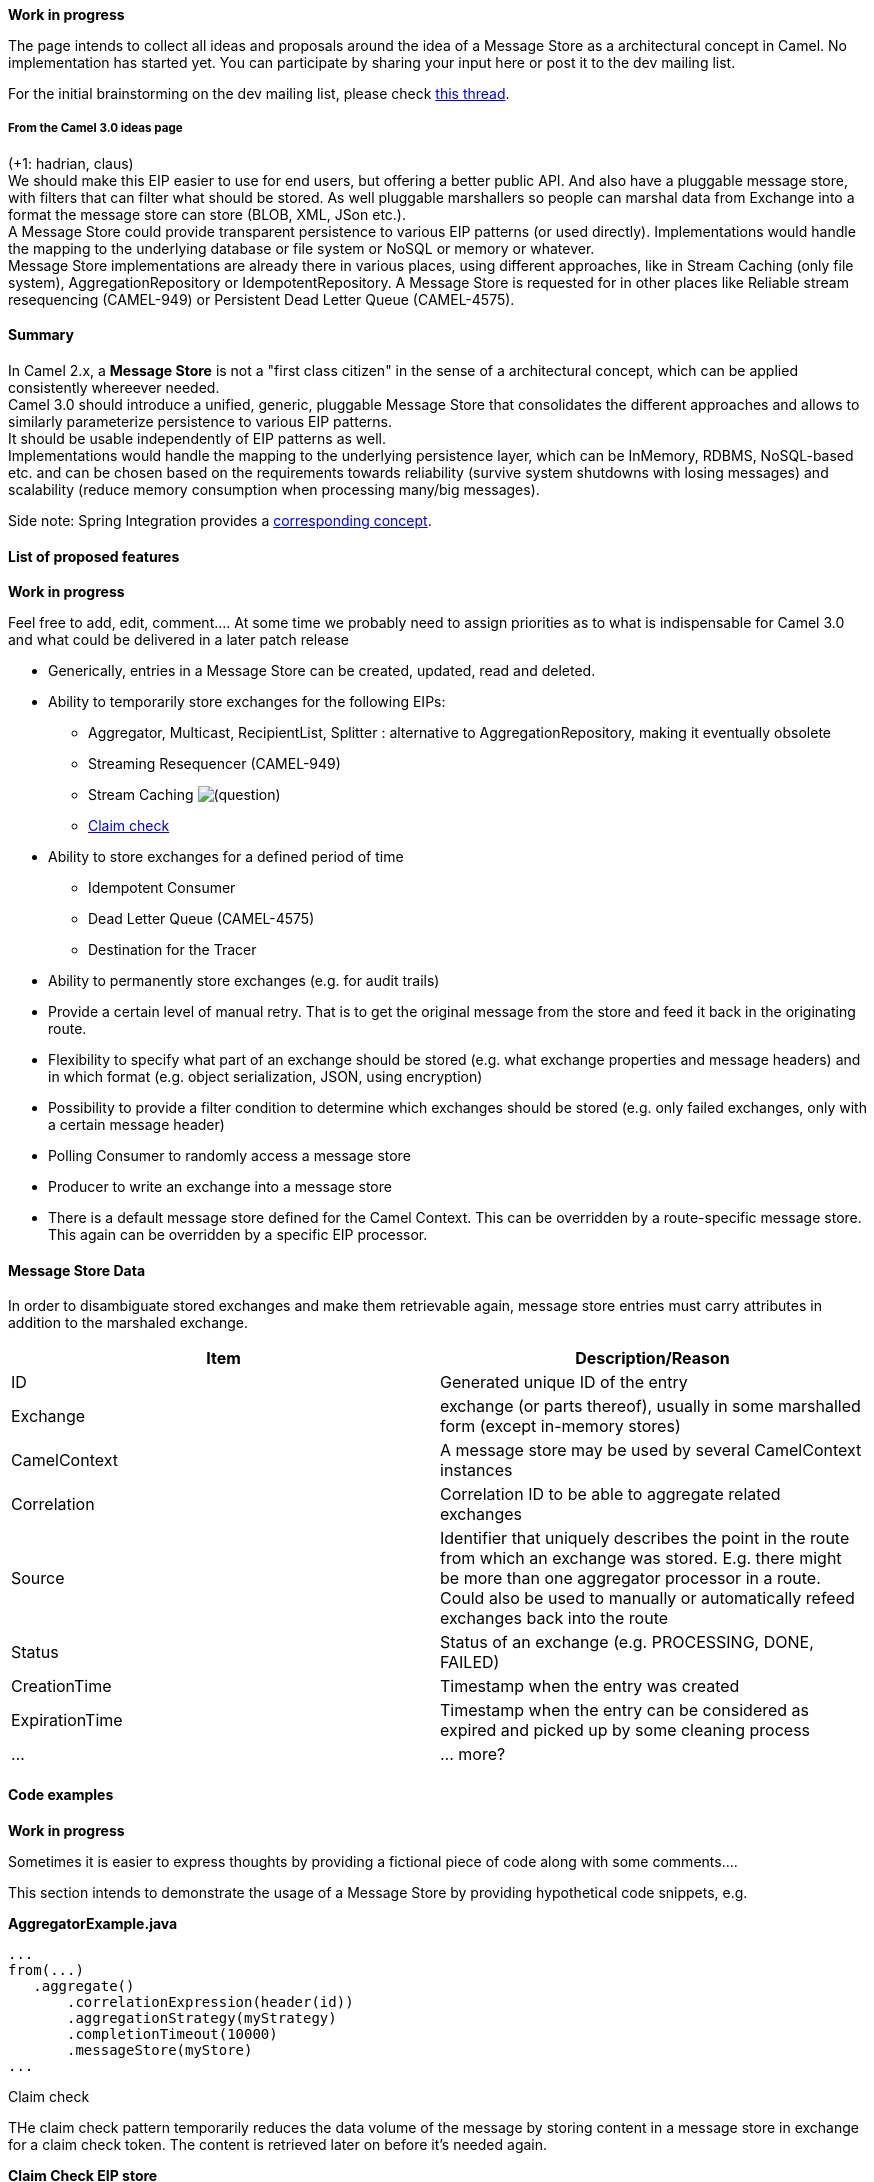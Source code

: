 [[ConfluenceContent]]
**Work in progress**

The page intends to collect all ideas and proposals around the idea of a
Message Store as a architectural concept in Camel. No implementation has
started yet. You can participate by sharing your input here or post it
to the dev mailing list.

For the initial brainstorming on the dev mailing list, please check
http://camel.465427.n5.nabble.com/DISCUSS-Message-Store-td5721454.html[this
thread].

[[Camel3.0-MessageStore-FromtheCamel3.0ideaspage]]
From the Camel 3.0 ideas page
+++++++++++++++++++++++++++++

(+1: hadrian, claus) +
We should make this EIP easier to use for end users, but offering a
better public API. And also have a pluggable message store, with filters
that can filter what should be stored. As well pluggable marshallers so
people can marshal data from Exchange into a format the message store
can store (BLOB, XML, JSon etc.). +
A Message Store could provide transparent persistence to various EIP
patterns (or used directly). Implementations would handle the mapping to
the underlying database or file system or NoSQL or memory or whatever. +
Message Store implementations are already there in various places, using
different approaches, like in Stream Caching (only file system),
AggregationRepository or IdempotentRepository. A Message Store is
requested for in other places like Reliable stream resequencing
(CAMEL-949) or Persistent Dead Letter Queue (CAMEL-4575).

[[Camel3.0-MessageStore-Summary]]
Summary
^^^^^^^

In Camel 2.x, a *Message Store* is not a "first class citizen" in the
sense of a architectural concept, which can be applied consistently
whereever needed. +
Camel 3.0 should introduce a unified, generic, pluggable Message Store
that consolidates the different approaches and allows to similarly
parameterize persistence to various EIP patterns. +
It should be usable independently of EIP patterns as well. +
Implementations would handle the mapping to the underlying persistence
layer, which can be InMemory, RDBMS, NoSQL-based etc. and can be chosen
based on the requirements towards reliability (survive system shutdowns
with losing messages) and scalability (reduce memory consumption when
processing many/big messages).

Side note: Spring Integration provides a
http://static.springsource.org/spring-integration/reference/htmlsingle/#message-store[corresponding
concept].

[[Camel3.0-MessageStore-Listofproposedfeatures]]
List of proposed features
^^^^^^^^^^^^^^^^^^^^^^^^^

**Work in progress**

Feel free to add, edit, comment.... At some time we probably need to
assign priorities as to what is indispensable for Camel 3.0 and what
could be delivered in a later patch release

* Generically, entries in a Message Store can be created, updated, read
and deleted.
* Ability to temporarily store exchanges for the following EIPs:
** Aggregator, Multicast, RecipientList, Splitter : alternative to
AggregationRepository, making it eventually obsolete
** Streaming Resequencer (CAMEL-949)
** Stream Caching
image:https://cwiki.apache.org/confluence/s/en_GB/5997/6f42626d00e36f53fe51440403446ca61552e2a2.1/_/images/icons/emoticons/help_16.png[(question)]
** http://eaipatterns.com/StoreInLibrary.html[Claim check]
* Ability to store exchanges for a defined period of time
** Idempotent Consumer
** Dead Letter Queue (CAMEL-4575)
** Destination for the Tracer
* Ability to permanently store exchanges (e.g. for audit trails)
* Provide a certain level of manual retry. That is to get the original
message from the store and feed it back in the originating route.
* Flexibility to specify what part of an exchange should be stored (e.g.
what exchange properties and message headers) and in which format (e.g.
object serialization, JSON, using encryption)
* Possibility to provide a filter condition to determine which exchanges
should be stored (e.g. only failed exchanges, only with a certain
message header)
* Polling Consumer to randomly access a message store
* Producer to write an exchange into a message store

* There is a default message store defined for the Camel Context. This
can be overridden by a route-specific message store. This again can be
overridden by a specific EIP processor.

[[Camel3.0-MessageStore-MessageStoreData]]
Message Store Data
^^^^^^^^^^^^^^^^^^

In order to disambiguate stored exchanges and make them retrievable
again, message store entries must carry attributes in addition to the
marshaled exchange.

[width="100%",cols="50%,50%",options="header",]
|=======================================================================
|Item |Description/Reason
|ID |Generated unique ID of the entry

|Exchange |exchange (or parts thereof), usually in some marshalled form
(except in-memory stores)

|CamelContext |A message store may be used by several CamelContext
instances

|Correlation |Correlation ID to be able to aggregate related exchanges

|Source |Identifier that uniquely describes the point in the route from
which an exchange was stored. E.g. there might be more than one
aggregator processor in a route. Could also be used to manually or
automatically refeed exchanges back into the route

|Status |Status of an exchange (e.g. PROCESSING, DONE, FAILED)

|CreationTime |Timestamp when the entry was created

|ExpirationTime |Timestamp when the entry can be considered as expired
and picked up by some cleaning process

|... |... more?
|=======================================================================

[[Camel3.0-MessageStore-Codeexamples]]
Code examples
^^^^^^^^^^^^^

**Work in progress**

Sometimes it is easier to express thoughts by providing a fictional
piece of code along with some comments....

This section intends to demonstrate the usage of a Message Store by
providing hypothetical code snippets, e.g.

*AggregatorExample.java*

[source,brush:,java;,gutter:,false;,theme:,Default]
----
...
from(...)
   .aggregate()
       .correlationExpression(header(id))
       .aggregationStrategy(myStrategy)
       .completionTimeout(10000)
       .messageStore(myStore)
...
----

[[Camel3.0-MessageStore-Claimcheck]]
Claim check

THe claim check pattern temporarily reduces the data volume of the
message by storing content in a message store in exchange for a claim
check token. The content is retrieved later on before it's needed again.

*Claim Check EIP store*

[source,brush:,java;,gutter:,false;,theme:,Default]
----

// Optionally: override default store from context
// (ohr:) IMHO I don't think that this configuration level is really necessary
defaultMessageStore(myStore);

// 1) Store body.
// 2) Set body to null.
// 3) Set Exchange.CLAIM_CHECK header to unique claim id.
from(...)
   .checkIn()  // store body in default store
   // .checkIn(header('bigHeader'), customStore) : store header in custom store 
   .to(...);
----

*Claim Check EIP read*

[source,brush:,java;,gutter:,false;,theme:,Default]
----
// 1) Lookup for the Exchange.CLAIM_CHECK header value.
// 2) Read the message.
// 3) Set body to the value fetched from the store.
from(...)
   // .setHeader(Exchange.CLAIM_CHECK, const("id")) : header should still contain the claim id 
   .reclaim() // read body from default store
   // .reclaim().aggregationStrategy(myStrategy) : more generically using a aggregation strategy
   // .reclaim(customStore).aggregationStrategy(myStrategy) : reclaim from custom store using a aggregation strategy
   .to(...);
----

Open issues:

* exception handling if there's no data available for a specific token
* clean up of stale content that was never claimed back
* maybe return some kind of DataHandler instead of a token (cf. CXF MTOM
attachments) and retrieve content transparently?
